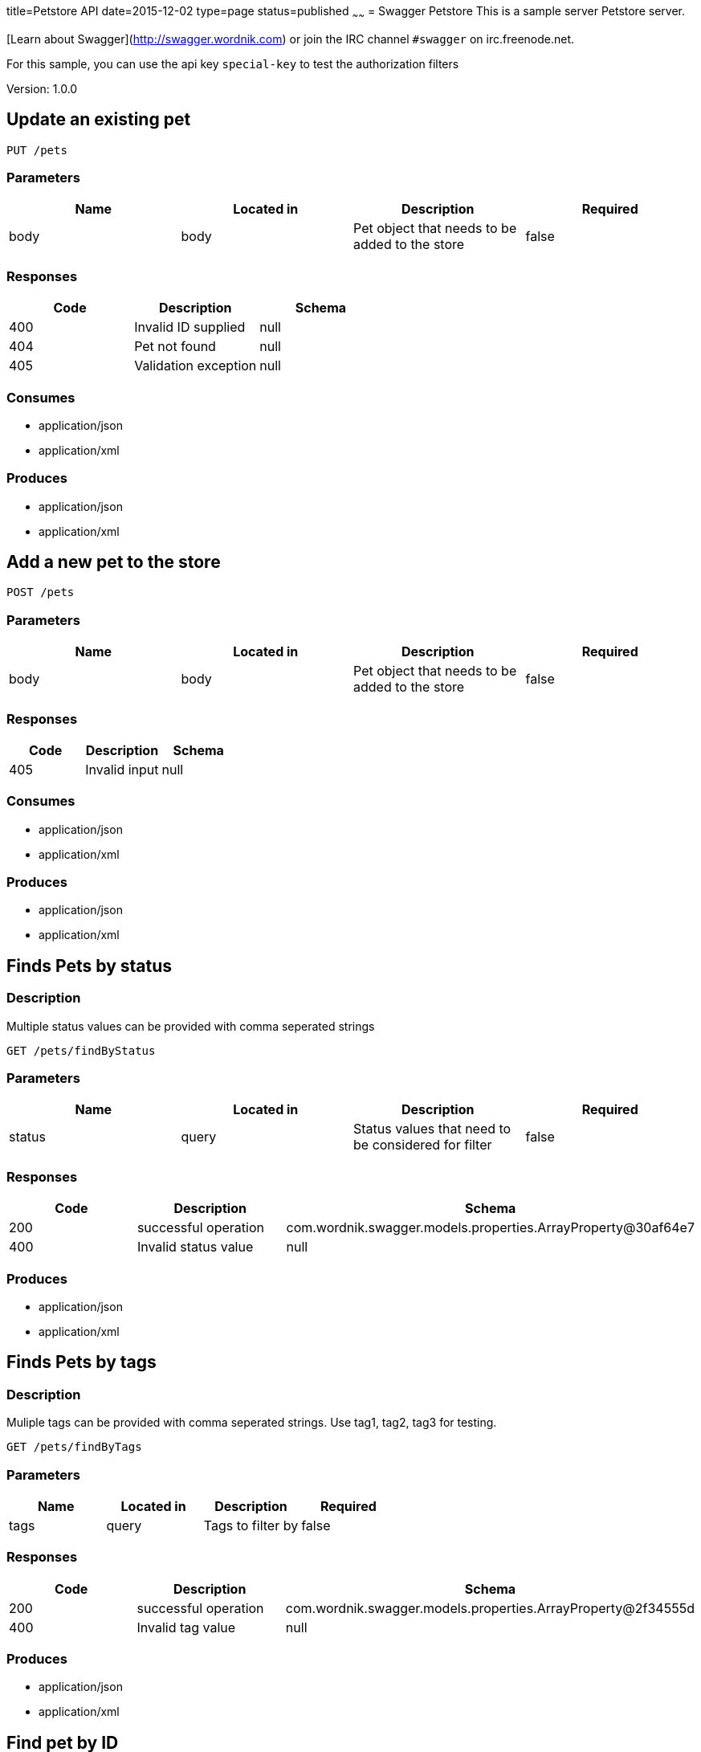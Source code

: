 title=Petstore API
date=2015-12-02
type=page
status=published
~~~~~~
= Swagger Petstore
This is a sample server Petstore server.

[Learn about Swagger](http://swagger.wordnik.com) or join the IRC channel `#swagger` on irc.freenode.net.

For this sample, you can use the api key `special-key` to test the authorization filters

Version: 1.0.0

== Update an existing pet
----
PUT /pets
----
=== Parameters
[format="csv", options="header"]
|===
Name,Located in,Description,Required
body,body,Pet object that needs to be added to the store,false
|===

=== Responses
[format="csv", options="header"]
|===
Code,Description,Schema
400,Invalid ID supplied,null
404,Pet not found,null
405,Validation exception,null
|===

=== Consumes
* application/json
* application/xml

=== Produces
* application/json
* application/xml

== Add a new pet to the store
----
POST /pets
----
=== Parameters
[format="csv", options="header"]
|===
Name,Located in,Description,Required
body,body,Pet object that needs to be added to the store,false
|===

=== Responses
[format="csv", options="header"]
|===
Code,Description,Schema
405,Invalid input,null
|===

=== Consumes
* application/json
* application/xml

=== Produces
* application/json
* application/xml

== Finds Pets by status
=== Description
:hardbreaks:
Multiple status values can be provided with comma seperated strings

----
GET /pets/findByStatus
----
=== Parameters
[format="csv", options="header"]
|===
Name,Located in,Description,Required
status,query,Status values that need to be considered for filter,false
|===

=== Responses
[format="csv", options="header"]
|===
Code,Description,Schema
200,successful operation,com.wordnik.swagger.models.properties.ArrayProperty@30af64e7
400,Invalid status value,null
|===

=== Produces
* application/json
* application/xml

== Finds Pets by tags
=== Description
:hardbreaks:
Muliple tags can be provided with comma seperated strings. Use tag1, tag2, tag3 for testing.

----
GET /pets/findByTags
----
=== Parameters
[format="csv", options="header"]
|===
Name,Located in,Description,Required
tags,query,Tags to filter by,false
|===

=== Responses
[format="csv", options="header"]
|===
Code,Description,Schema
200,successful operation,com.wordnik.swagger.models.properties.ArrayProperty@2f34555d
400,Invalid tag value,null
|===

=== Produces
* application/json
* application/xml

== Find pet by ID
=== Description
:hardbreaks:
Returns a pet when ID < 10.  ID > 10 or nonintegers will simulate API error conditions

----
GET /pets/{petId}
----
=== Parameters
[format="csv", options="header"]
|===
Name,Located in,Description,Required
petId,path,ID of pet that needs to be fetched,true
|===

=== Responses
[format="csv", options="header"]
|===
Code,Description,Schema
200,successful operation,com.wordnik.swagger.models.properties.RefProperty@660e1cc8
400,Invalid ID supplied,null
404,Pet not found,null
|===

=== Produces
* application/json
* application/xml

== Deletes a pet
----
DELETE /pets/{petId}
----
=== Parameters
[format="csv", options="header"]
|===
Name,Located in,Description,Required
api_key,header,,true
petId,path,Pet id to delete,true
|===

=== Responses
[format="csv", options="header"]
|===
Code,Description,Schema
400,Invalid pet value,null
|===

=== Produces
* application/json
* application/xml

== Updates a pet in the store with form data
----
POST /pets/{petId}
----
=== Parameters
[format="csv", options="header"]
|===
Name,Located in,Description,Required
petId,path,ID of pet that needs to be updated,true
name,formData,Updated name of the pet,true
status,formData,Updated status of the pet,true
|===

=== Responses
[format="csv", options="header"]
|===
Code,Description,Schema
405,Invalid input,null
|===

=== Consumes
* application/x-www-form-urlencoded

=== Produces
* application/json
* application/xml

== Place an order for a pet
----
POST /stores/order
----
=== Parameters
[format="csv", options="header"]
|===
Name,Located in,Description,Required
body,body,order placed for purchasing the pet,false
|===

=== Responses
[format="csv", options="header"]
|===
Code,Description,Schema
200,successful operation,com.wordnik.swagger.models.properties.RefProperty@17dc0bfb
400,Invalid Order,null
|===

=== Produces
* application/json
* application/xml

== Find purchase order by ID
=== Description
:hardbreaks:
For valid response try integer IDs with value <= 5 or > 10. Other values will generated exceptions

----
GET /stores/order/{orderId}
----
=== Parameters
[format="csv", options="header"]
|===
Name,Located in,Description,Required
orderId,path,ID of pet that needs to be fetched,true
|===

=== Responses
[format="csv", options="header"]
|===
Code,Description,Schema
200,successful operation,com.wordnik.swagger.models.properties.RefProperty@5c1fddbb
400,Invalid ID supplied,null
404,Order not found,null
|===

=== Produces
* application/json
* application/xml

== Delete purchase order by ID
=== Description
:hardbreaks:
For valid response try integer IDs with value < 1000. Anything above 1000 or nonintegers will generate API errors

----
DELETE /stores/order/{orderId}
----
=== Parameters
[format="csv", options="header"]
|===
Name,Located in,Description,Required
orderId,path,ID of the order that needs to be deleted,true
|===

=== Responses
[format="csv", options="header"]
|===
Code,Description,Schema
400,Invalid ID supplied,null
404,Order not found,null
|===

=== Produces
* application/json
* application/xml

== Create user
=== Description
:hardbreaks:
This can only be done by the logged in user.

----
POST /users
----
=== Parameters
[format="csv", options="header"]
|===
Name,Located in,Description,Required
body,body,Created user object,false
|===

=== Responses
[format="csv", options="header"]
|===
Code,Description,Schema
default,successful operation,null
|===

=== Produces
* application/json
* application/xml

== Creates list of users with given input array
----
POST /users/createWithArray
----
=== Parameters
[format="csv", options="header"]
|===
Name,Located in,Description,Required
body,body,List of user object,false
|===

=== Responses
[format="csv", options="header"]
|===
Code,Description,Schema
default,successful operation,null
|===

=== Produces
* application/json
* application/xml

== Creates list of users with given input array
----
POST /users/createWithList
----
=== Parameters
[format="csv", options="header"]
|===
Name,Located in,Description,Required
body,body,List of user object,false
|===

=== Responses
[format="csv", options="header"]
|===
Code,Description,Schema
default,successful operation,null
|===

=== Produces
* application/json
* application/xml

== Logs user into the system
----
GET /users/login
----
=== Parameters
[format="csv", options="header"]
|===
Name,Located in,Description,Required
username,query,The user name for login,false
password,query,The password for login in clear text,false
|===

=== Responses
[format="csv", options="header"]
|===
Code,Description,Schema
200,successful operation,com.wordnik.swagger.models.properties.StringProperty@518cf5d8
400,Invalid username/password supplied,null
|===

=== Produces
* application/json
* application/xml

== Logs out current logged in user session
----
GET /users/logout
----
=== Responses
[format="csv", options="header"]
|===
Code,Description,Schema
default,successful operation,null
|===

=== Produces
* application/json
* application/xml

== Get user by user name
----
GET /users/{username}
----
=== Parameters
[format="csv", options="header"]
|===
Name,Located in,Description,Required
username,path,The name that needs to be fetched. Use user1 for testing.,true
|===

=== Responses
[format="csv", options="header"]
|===
Code,Description,Schema
200,successful operation,com.wordnik.swagger.models.properties.RefProperty@47724b7d
400,Invalid username supplied,null
404,User not found,null
|===

=== Produces
* application/json
* application/xml

== Updated user
=== Description
:hardbreaks:
This can only be done by the logged in user.

----
PUT /users/{username}
----
=== Parameters
[format="csv", options="header"]
|===
Name,Located in,Description,Required
username,path,name that need to be deleted,true
body,body,Updated user object,false
|===

=== Responses
[format="csv", options="header"]
|===
Code,Description,Schema
400,Invalid user supplied,null
404,User not found,null
|===

=== Produces
* application/json
* application/xml

== Delete user
=== Description
:hardbreaks:
This can only be done by the logged in user.

----
DELETE /users/{username}
----
=== Parameters
[format="csv", options="header"]
|===
Name,Located in,Description,Required
username,path,The name that needs to be deleted,true
|===

=== Responses
[format="csv", options="header"]
|===
Code,Description,Schema
400,Invalid username supplied,null
404,User not found,null
|===

=== Produces
* application/json
* application/xml

== Definitions
=== User
[format="csv", options="header"]
|===
Name,Type,Required
id,integer,false
username,string,false
firstName,string,false
lastName,string,false
email,string,false
password,string,false
phone,string,false
userStatus,integer,false
|===

=== Category
[format="csv", options="header"]
|===
Name,Type,Required
id,integer,false
name,string,false
|===

=== Pet
[format="csv", options="header"]
|===
Name,Type,Required
id,integer,false
category,ref,false
name,string,true
photoUrls,array,true
tags,array,false
status,string,false
|===

=== Tag
[format="csv", options="header"]
|===
Name,Type,Required
id,integer,false
name,string,false
|===

=== Order
[format="csv", options="header"]
|===
Name,Type,Required
id,integer,false
petId,integer,false
quantity,integer,false
shipDate,string,false
status,string,false
complete,boolean,false
|===

